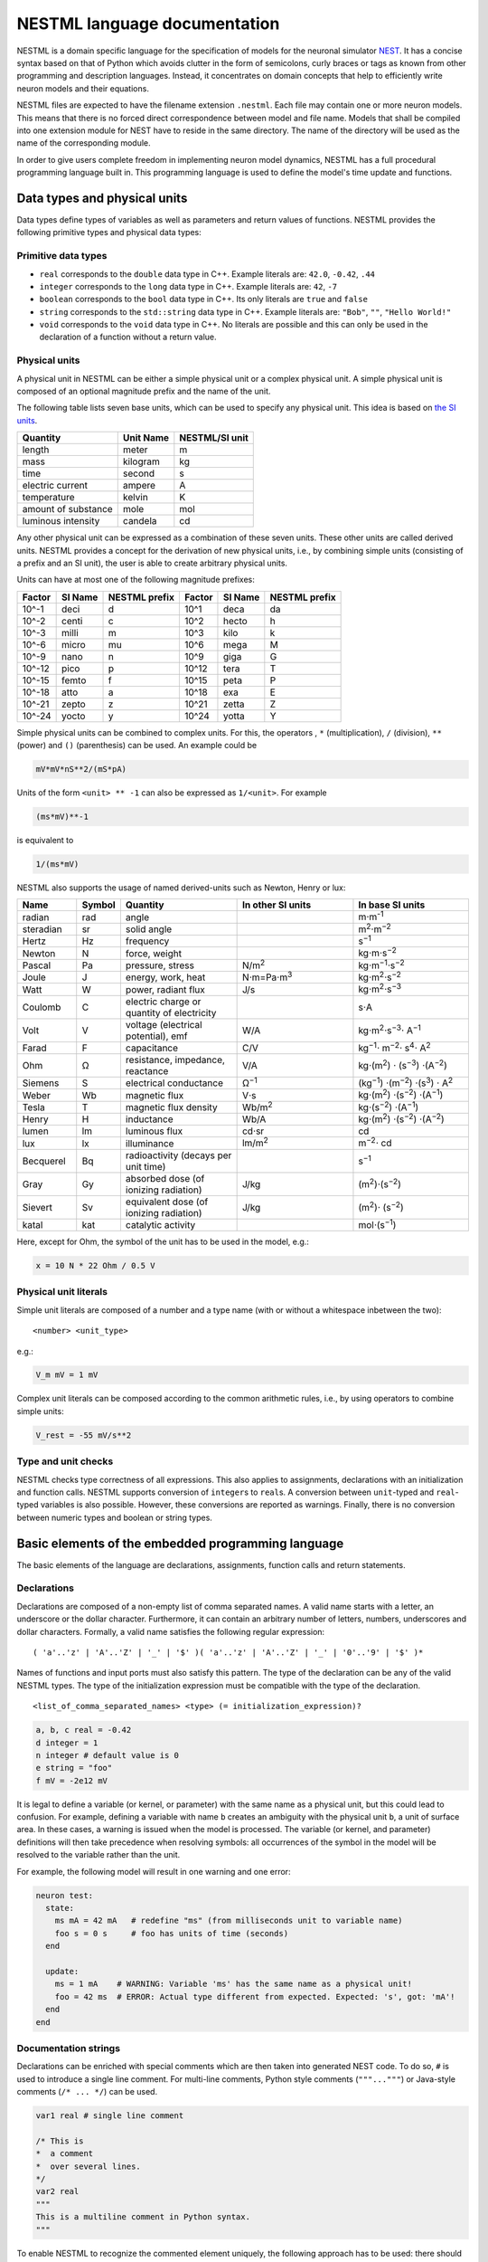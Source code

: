 NESTML language documentation
=============================

NESTML is a domain specific language for the specification of models for the neuronal simulator `NEST <http://www.nest-simulator.org>`__. It has a concise syntax based on that of Python which avoids clutter in the form of semicolons, curly braces or tags as known from other programming and description languages. Instead, it concentrates on domain concepts that help to efficiently write neuron models and their equations.

NESTML files are expected to have the filename extension ``.nestml``. Each file may contain one or more neuron models. This means that there is no forced direct correspondence between model and file name. Models that shall be compiled into one extension module for NEST have to reside in the same directory. The name of the directory will be used as the name of the corresponding module.

In order to give users complete freedom in implementing neuron model dynamics, NESTML has a full procedural programming language built in. This programming language is used to define the model's time update and functions.

Data types and physical units
-----------------------------

Data types define types of variables as well as parameters and return values of functions. NESTML provides the following primitive types and physical data types:

Primitive data types
~~~~~~~~~~~~~~~~~~~~

-  ``real`` corresponds to the ``double`` data type in C++. Example literals are: ``42.0``, ``-0.42``, ``.44``
-  ``integer`` corresponds to the ``long`` data type in C++. Example literals are: ``42``, ``-7``
-  ``boolean`` corresponds to the ``bool`` data type in C++. Its only literals are ``true`` and ``false``
-  ``string`` corresponds to the ``std::string`` data type in C++. Example literals are: ``"Bob"``, ``""``, ``"Hello World!"``
-  ``void`` corresponds to the ``void`` data type in C++. No literals are possible and this can only be used in the declaration of a function without a return value.

Physical units
~~~~~~~~~~~~~~

A physical unit in NESTML can be either a simple physical unit or a complex physical unit. A simple physical unit is composed of an optional magnitude prefix and the name of the unit.

The following table lists seven base units, which can be used to specify any physical unit. This idea is based on `the SI units <https://en.wikipedia.org/wiki/International_System_of_Units>`__.

+-----------------------+-------------+------------------+
| Quantity              | Unit Name   | NESTML/SI unit   |
+=======================+=============+==================+
| length                | meter       | m                |
+-----------------------+-------------+------------------+
| mass                  | kilogram    | kg               |
+-----------------------+-------------+------------------+
| time                  | second      | s                |
+-----------------------+-------------+------------------+
| electric current      | ampere      | A                |
+-----------------------+-------------+------------------+
| temperature           | kelvin      | K                |
+-----------------------+-------------+------------------+
| amount of substance   | mole        | mol              |
+-----------------------+-------------+------------------+
| luminous intensity    | candela     | cd               |
+-----------------------+-------------+------------------+

Any other physical unit can be expressed as a combination of these seven units. These other units are called derived units. NESTML provides a concept for the derivation of new physical units, i.e., by combining simple units (consisting of a prefix and an SI unit), the user is able to create arbitrary physical units.

Units can have at most one of the following magnitude prefixes:

+----------+-----------+-----------------+----------+-----------+-----------------+
| Factor   | SI Name   | NESTML prefix   | Factor   | SI Name   | NESTML prefix   |
+==========+===========+=================+==========+===========+=================+
| 10^-1    | deci      | d               | 10^1     | deca      | da              |
+----------+-----------+-----------------+----------+-----------+-----------------+
| 10^-2    | centi     | c               | 10^2     | hecto     | h               |
+----------+-----------+-----------------+----------+-----------+-----------------+
| 10^-3    | milli     | m               | 10^3     | kilo      | k               |
+----------+-----------+-----------------+----------+-----------+-----------------+
| 10^-6    | micro     | mu              | 10^6     | mega      | M               |
+----------+-----------+-----------------+----------+-----------+-----------------+
| 10^-9    | nano      | n               | 10^9     | giga      | G               |
+----------+-----------+-----------------+----------+-----------+-----------------+
| 10^-12   | pico      | p               | 10^12    | tera      | T               |
+----------+-----------+-----------------+----------+-----------+-----------------+
| 10^-15   | femto     | f               | 10^15    | peta      | P               |
+----------+-----------+-----------------+----------+-----------+-----------------+
| 10^-18   | atto      | a               | 10^18    | exa       | E               |
+----------+-----------+-----------------+----------+-----------+-----------------+
| 10^-21   | zepto     | z               | 10^21    | zetta     | Z               |
+----------+-----------+-----------------+----------+-----------+-----------------+
| 10^-24   | yocto     | y               | 10^24    | yotta     | Y               |
+----------+-----------+-----------------+----------+-----------+-----------------+

Simple physical units can be combined to complex units. For this, the operators , ``*`` (multiplication), ``/`` (division), ``**`` (power) and ``()`` (parenthesis) can be used. An example could be

.. code-block:: nestml

   mV*mV*nS**2/(mS*pA)

Units of the form ``<unit> ** -1`` can also be expressed as ``1/<unit>``. For example

.. code-block:: nestml

   (ms*mV)**-1

is equivalent to

.. code-block:: nestml

   1/(ms*mV)

NESTML also supports the usage of named derived-units such as Newton, Henry or lux:

.. list-table::
   :header-rows: 1
   :widths: 10 5 20 20 20

   * - Name
     - Symbol
     - Quantity
     - In other SI units
     - In base SI units
   * - radian
     - rad
     - angle
     - 
     - m⋅m\ :sup:`-1`
   * - steradian
     - sr
     - solid angle
     - 
     - m\ :sup:`2`\ ⋅m\ :sup:`−2`
   * - Hertz
     - Hz
     - frequency
     -
     - s\ :sup:`−1`
   * - Newton      
     - N        
     - force, weight                                
     -
     - kg⋅m⋅s\ :sup:`−2`
   * - Pascal      
     - Pa       
     - pressure, stress                             
     - N/m\ :sup:`2`                                                                                                        
     - kg⋅m\ :sup:`−1`\ ⋅s\ :sup:`−2`
   * - Joule       
     - J        
     - energy, work, heat                           
     - N⋅m=Pa⋅m\ :sup:`3`
     - kg⋅m\ :sup:`2`\ ⋅s\ :sup:`−2`                                                                       
   * - Watt        
     - W        
     - power, radiant flux                          
     - J/s                                                                                                         
     - kg⋅m\ :sup:`2`\ ⋅s\ :sup:`−3`                                                                                         
   * - Coulomb     
     - C        
     - electric charge or quantity of electricity   
     -                                                                                                             
     - s⋅A                                                                                                    
   * - Volt        
     - V        
     - voltage (electrical potential), emf          
     - W/A                                                                                                         
     - kg⋅m\ :sup:`2`\ ⋅s\ :sup:`−3`\ ⋅ A\ :sup:`−1`
   * - Farad
     - F
     - capacitance
     - C/V
     - kg\ :sup:`−1`\ ⋅ m\ :sup:`−2`\ ⋅ s\ :sup:`4`\ ⋅ A\ :sup:`2`
   * - Ohm         
     - Ω        
     - resistance, impedance, reactance             
     - V/A                                                                                                         
     - kg⋅(m\ :sup:`2`\ ) ⋅ (s\ :sup:`−3`\ ) ⋅(A\ :sup:`−2`\ )                                                                           
   * - Siemens     
     - S        
     - electrical conductance                       
     - Ω\ :sup:`−1`
     - (kg\ :sup:`−1`\ ) ⋅(m\ :sup:`−2`\ ) ⋅(s\ :sup:`3`\ ) ⋅ A\ :sup:`2`
   * - Weber       
     - Wb       
     - magnetic flux                                
     - V⋅s                                                                                                         
     - kg⋅(m\ :sup:`2`\ ) ⋅(s\ :sup:`−2`\ ) ⋅(A\ :sup:`−1`\ )                                                                         
   * - Tesla       
     - T        
     - magnetic flux density                        
     - Wb/m\ :sup:`2`
     - kg⋅(s\ :sup:`−2`\ ) ⋅(A\ :sup:`−1`\ )
   * - Henry
     - H
     - inductance
     - Wb/A
     - kg⋅(m\ :sup:`2`\ ) ⋅(s\ :sup:`−2`\ ) ⋅(A\ :sup:`−2`\ )
   * - lumen       
     - lm       
     - luminous flux                                
     - cd⋅sr
     - cd
   * - lux
     - lx
     - illuminance
     - lm/m\ :sup:`2`
     - m\ :sup:`−2`\ ⋅ cd                                                 
   * - Becquerel   
     - Bq       
     - radioactivity (decays per unit time)         
     -                                                                                                             
     - s\ :sup:`−1`
   * - Gray        
     - Gy       
     - absorbed dose (of ionizing radiation)        
     - J/kg                                                                                                        
     - (m\ :sup:`2`\ )⋅(s\ :sup:`−2`\ )                                                                                      
   * - Sievert     
     - Sv       
     - equivalent dose (of ionizing radiation)      
     - J/kg                                                                                                        
     - (m\ :sup:`2`\ )⋅ (s\ :sup:`−2`\ )                                                                                      
   * - katal       
     - kat      
     - catalytic activity                           
     -                                                                                                             
     - mol⋅(s\ :sup:`−1`\ )                                                                                            


Here, except for Ohm, the symbol of the unit has to be used in the model, e.g.:

.. code-block:: nestml

   x = 10 N * 22 Ohm / 0.5 V

Physical unit literals
~~~~~~~~~~~~~~~~~~~~~~

Simple unit literals are composed of a number and a type name (with or without a whitespace inbetween the two):

::

   <number> <unit_type>

e.g.:

.. code-block:: nestml

   V_m mV = 1 mV

Complex unit literals can be composed according to the common arithmetic rules, i.e., by using operators to combine simple units:

.. code-block:: nestml

   V_rest = -55 mV/s**2

Type and unit checks
~~~~~~~~~~~~~~~~~~~~

NESTML checks type correctness of all expressions. This also applies to assignments, declarations with an initialization and function calls. NESTML supports conversion of ``integer``\ s to ``real``\ s. A conversion between ``unit``-typed and ``real``-typed variables is also possible. However, these conversions are reported as warnings. Finally, there is no conversion between numeric types and boolean or string types.

Basic elements of the embedded programming language
---------------------------------------------------

The basic elements of the language are declarations, assignments, function calls and return statements.

Declarations
~~~~~~~~~~~~

Declarations are composed of a non-empty list of comma separated names. A valid name starts with a letter, an underscore or the dollar character. Furthermore, it can contain an arbitrary number of letters, numbers, underscores and dollar characters. Formally, a valid name satisfies the following regular expression:

::

    ( 'a'..'z' | 'A'..'Z' | '_' | '$' )( 'a'..'z' | 'A'..'Z' | '_' | '0'..'9' | '$' )*

Names of functions and input ports must also satisfy this pattern. The type of the declaration can be any of the valid NESTML types. The type of the initialization expression must be compatible with the type of the declaration.


::

    <list_of_comma_separated_names> <type> (= initialization_expression)?

.. code-block:: nestml

    a, b, c real = -0.42
    d integer = 1
    n integer # default value is 0
    e string = "foo"
    f mV = -2e12 mV

It is legal to define a variable (or kernel, or parameter) with the same name as a physical unit, but this could lead to confusion. For example, defining a variable with name ``b`` creates an ambiguity with the physical unit ``b``, a unit of surface area. In these cases, a warning is issued when the model is processed. The variable (or kernel, and parameter) definitions will then take precedence when resolving symbols: all occurrences of the symbol in the model will be resolved to the variable rather than the unit.

For example, the following model will result in one warning and one error:

.. code-block:: nestml

   neuron test:
     state:
       ms mA = 42 mA   # redefine "ms" (from milliseconds unit to variable name)
       foo s = 0 s     # foo has units of time (seconds)
     end

     update:
       ms = 1 mA    # WARNING: Variable 'ms' has the same name as a physical unit!
       foo = 42 ms  # ERROR: Actual type different from expected. Expected: 's', got: 'mA'!
     end
   end


Documentation strings
~~~~~~~~~~~~~~~~~~~~~

Declarations can be enriched with special comments which are then taken into generated NEST code. To do so, ``#`` is used to introduce a single line comment. For multi-line comments, Python style comments (``"""..."""``) or Java-style comments (``/* ... */``) can be used.

.. code-block:: nestml

   var1 real # single line comment

   /* This is 
   *  a comment
   *  over several lines.
   */
   var2 real
   """
   This is a multiline comment in Python syntax.
   """

To enable NESTML to recognize the commented element uniquely, the following approach has to be used: there should be no white line separating the comment and its target. For example:

.. code-block:: nestml

   V_m mV = -55 mV # I am a comment of the membrane potential

   /* I am not a comment of the membrane potential. A white line separates us. */ 

If a comment shall be attached to an element, no white lines are allowed.

.. code-block:: nestml

   V_m mV = -55mV # I am a comment of the membrane potential
   /* I am a comment of the membrane potential.*/ 

Whitelines are therefore used to separate comment targets:

.. code-block:: nestml

   V_m mV = -55mV
   /* I am a comment of the membrane potential.*/ 

   /* I am a comment of the resting potential.*/
   V_rest mV = -60mV

Assignments
~~~~~~~~~~~

NESTML supports simple or compound assignments. The left-hand side of the assignment is always a variable. The right-hand side can be an arbitrary expression of a type which is compatible with the left-hand side.

Examples for valid assignments for a numeric variable ``n`` are

* simple assignment: ``n = 10`` 
* compound sum: ``n += 10`` which corresponds to ``n = n + 10`` 
* compound difference: ``n -= 10`` which corresponds to ``n = n - 10``
* compound product: ``n *= 10`` which corresponds to ``n = n * 10``
* compound quotient: ``n /= 10`` which corresponds to ``n = n / 10``

Vectors
~~~~~~~

Variables can be declared as vectors to store an array of values. They can be declared in the ``parameters``, ``state``, and ``internals`` blocks. See :ref:`Block types` for more information on different types of blocks available in NESTML.

The declaration of a vector variable consists of the name of the variable followed by the size of the vector enclosed in ``[`` and ``]``. The vector must be initialized with a default value and all the values in the vector will be initialized to the specified initial value. For example,

.. code-block:: nestml

   parameter:
     g_ex [20] mV = 10mV
   end

Size of the vector can be a positive integer or a previously declared integer variable. For example, an integer variable named ``ten`` can be used to specify the size of the vector variable ``g_ex`` as:

.. code-block:: nestml

   state:
     ten integer = 10
     g_ex [ten] mV = 10mV
   end

Functions
~~~~~~~~~

Functions can be used to write repeatedly used code blocks only once. They consist of the function name, the list of parameters and an optional return type, if the function returns a value to the caller. The function declaration ends with the keyword ``end``.

::

    function <name>(<list_of_arguments>) <return_type>?:
      <statements>
    end

e.g.:

.. code-block:: nestml

   function divide(a real, b real) real:
     return a/b
   end

To use a function, it has to be called. A function call is composed of the function name and the list of required parameters. The returned value (if any) can be directly assigned to a variable of the corresponding type.

::

    <function_name>(<list_of_arguments>)

e.g.

.. code-block:: nestml

   x = max(a*2, b/2)

Predefined functions
^^^^^^^^^^^^^^^^^^^^

The following functions are predefined in NESTML and can be used out of the box:

.. list-table::
   :header-rows: 1
   :widths: 10 10 30

   * - Name
     - Parameters
     - Description
   * - ``min``
     - x, y
     - Returns the minimum of x and y. Both parameters should be of the same type. The return type is equal to the type of the parameters.
   * - ``max``
     - x, y
     - Returns the maximum of x and y. Both parameters should be of the same type. The return type is equal to the type of the parameters.
   * - ``clip``
     - x, y, z
     - Returns x if it is in [y, z], y if x < y and z if x > z. All parameter types should be the same and equal to the return type.
   * - ``exp``
     - x
     - Returns the exponential of x. The type of x and the return type are Real.
   * - ``log10``
     - x
     - Returns the base 10 logarithm of x. The type of x and the return type are Real.
   * - ``ln``
     - x
     - Returns the base :math:`e` logarithm of x. The type of x and the return type are Real.
   * - ``expm1``
     - x
     - Returns the exponential of x minus 1. The type of x and the return type are Real.
   * - ``sinh``
     - x
     - Returns the hyperbolic sine of x. The type of x and the return type are Real.
   * - ``cosh``
     - x
     - Returns the hyperbolic cosine of x. The type of x and the return type are Real.
   * - ``tanh``
     - x
     - Returns the hyperbolic tangent of x. The type of x and the return type are Real.
   * - ``random_normal``
     - mean, std
     - Returns a sample from a normal (Gaussian) distribution with parameters "mean" and "standard deviation"
   * - ``random_uniform``
     - offset, scale
     - Returns a sample from a uniform distribution in the interval [offset, offset + scale)
   * - ``delta``
     - t
     - A Dirac delta impulse function at time t.
   * - ``convolve``
     - f, g
     - The convolution of kernel f with spike input port g.
   * - ``info``
     - s
     - Log the string s with logging level "info".
   * - ``warning``
     - s
     - Log the string s with logging level "warning".
   * - ``print``
     - s
     - Print the string s to stdout (no line break at the end). See :ref:`print function` for more information.
   * - ``println``
     - s
     - Print the string s to stdout (with a line break at the end). See :ref:`print function` for more information.
   * - ``integrate_odes``
     -
     - This function can be used to integrate all stated differential equations of the equations block.
   * - ``emit_spike``
     -
     - Calling this function in the `update` block results in firing a spike to all target neurons and devices time stamped with the current simulation time.
   * - ``steps``
     - t
     - Convert a time into a number of simulation steps. See the section :ref:`Handling of time` for more information.
   * - ``resolution``
     -
     - Returns the current resolution of the simulation in ms. See the section :ref:`Handling of time` for more information.

Return statement
^^^^^^^^^^^^^^^^

The ``return`` keyword can only be used inside of the ``function`` block. Depending on the return type (if any), it is followed by an expression of that type.

::

    return (<expression>)?

e.g.

.. code-block:: nestml

   if a > b:
     return a
   else:
     return b
   end

Printing output to the console
^^^^^^^^^^^^^^

The ``print`` and ``println`` functions print a string to the standard output, with ``println`` printing a line break at the end. They can be used in the ``update`` block. See :ref:`Block types` for more information on the ``update`` block.

Example:

.. code-block:: nestml

    update:
        print("Hello World")
        ...
        println("Another statement")
    end

Variables defined in the model can be printed by enclosing them in ``{`` and ``}``. For example, variables ``V_m`` and ``V_thr`` used in the model can be printed as:

.. code-block:: nestml

    update:
        ...
        print("A spike event with membrane voltage: {V_m}")
        ...
        println("Membrane voltage {V_m} is less than the threshold {V_thr}")
      end
    end

Control structures
~~~~~~~~~~~~~~~~~~

To control the flow of execution, NESTML supports loops and conditionals.

Loops
^^^^^

The start of the ``while`` loop is composed of the keyword ``while`` followed by a boolean condition and a colon. It is closed with the keyword ``end``. It executes the statements inside the block as long as the given boolean expression evaluates to ``true``.

::

    while <boolean_expression>:
      <statements>
    end

e.g.:

.. code-block:: nestml

   x integer = 0
   while x <= 10:
     y = max(3, x)
   end

The ``for`` loop starts with the keyword ``for`` followed by the name of a previously defined variable of type ``integer`` or ``real``. The fist variant uses an ``integer`` stepper variable which iterates over the half-open interval [``lower_bound``, ``upper_bound``) in steps of 1.

::

    for <existing_variable_name> in <lower_bound> ... <upper_bound>:
      <statements>
    end

e.g.:

.. code-block:: nestml

   x integer = 0
   for x in 1 ... 5:
     # <statements>
   end

The second variant uses an ``integer`` or ``real`` iterator variable and iterates over the half-open interval ``[lower_bound, upper_bound)`` with a positive ``integer`` or ``real`` step of size ``step``. It is advisable to choose the type of the iterator variable and the step size to be the same.

::

    for <existing_variable_name> in <lower_bound> ... <upper_bound> step <step>:
      <statements>
    end

e.g.:

.. code-block:: nestml

   x integer
   for x in 1 ... 5 step 2:
     # <statements>
   end

   x real
   for x in 0.1 ... 0.5 step 0.1:
     # <statements>
   end

Conditionals
^^^^^^^^^^^^

NESTML supports different variants of the if-else conditional. The first example shows the ``if`` conditional composed of a single ``if`` block:

::

    if <boolean_expression>:
      <statements>
    end

e.g.:

.. code-block:: nestml

   if 2 < 3:
     # <statements>
   end

The second example shows an if-else block, which executes the ``if_statements`` in case the boolean expression evaluates to true and the ``else_statements`` else.

::

    if <boolean_expression>:
      <if_statements>
    else:
      <else_statements>
    end

e.g.:

.. code-block:: nestml

   if 2 < 3:
     # <if_statements>
   else:
     # <else_statements>
   end

In order to allow grouping a sequence of related ``if`` conditions, NESTML also supports the ``elif``-conditionals. An ``if`` condition can be followed by an arbitrary number of ``elif`` conditions. Optionally, this variant also supports the ``else`` keyword for a catch-all statement. The whole conditional always concludes with an ``end`` keyword.

::

    if <boolean_expression>:
      <if_statements>
    elif <boolean_expression>:
      <elif_statements>
    else:
      <else_statements>
    end

e.g.:

.. code-block:: nestml

   if 2 < 3:
     # <if_statements>
   elif 4 > 6:
     # <elif_statements>
   else:
     # <else_statements>
   end

   if 2 < 3:
     # <if_statements>
   elif 4>6:
     # <elif_statements>
   end

Conditionals can also be nested inside of each other.

.. code-block:: nestml

   if 1 < 4:
     # <statements>
     if 2 < 3:
       # <statements>
     end
   end

Expressions and operators
-------------------------

Expressions in NESTML can be specified in a recursive fashion.

Terms
~~~~~

All variables, literals, and function calls are valid terms. Variables are names of user-defined or predefined variables (``t``, ``e``).

List of operators
~~~~~~~~~~~~~~~~~

For any two valid numeric expressions ``a``, ``b``, boolean expressions ``c``,\ ``c1``,\ ``c2``, and an integer expression ``n`` the following operators produce valid expressions.

+------------------------------------------------+--------------------------------------------------------------------+---------------------------+
| Operator                                       | Description                                                        | Examples                  |
+================================================+====================================================================+===========================+
| ``()``                                         | Expressions with parentheses                                       | ``(a)``                   |
+------------------------------------------------+--------------------------------------------------------------------+---------------------------+
| ``**``                                         | Power operator.                                                    | ``a ** b``                |
+------------------------------------------------+--------------------------------------------------------------------+---------------------------+
| ``+``, ``-``, ``~``                            | unary plus, unary minus, bitwise negation                          | ``-a``, ``~c``            |
+------------------------------------------------+--------------------------------------------------------------------+---------------------------+
| ``*``, ``/``, ``%``                            | Multiplication, Division and Modulo-Operator                       | ``a * b``, ``a % b``      |
+------------------------------------------------+--------------------------------------------------------------------+---------------------------+
| ``+``, ``-``                                   | Addition and Subtraction                                           | ``a + b``, ``a - b``      |
+------------------------------------------------+--------------------------------------------------------------------+---------------------------+
| ``<<``, ``>>``                                 | Left and right bit shifts                                          | ``a << n``, ``a >> n``    |
+------------------------------------------------+--------------------------------------------------------------------+---------------------------+
| ``&``, ``|``, ``^``                            | Bitwise ``and``, ``or`` and ``xor``                                | ``a&b``, ``|``, ``a~b``   |
+------------------------------------------------+--------------------------------------------------------------------+---------------------------+
| ``<``, ``<=``, ``==``, ``!=``, ``>=``, ``>``   | Comparison operators                                               | ``a <= b``, ``a != b``    |
+------------------------------------------------+--------------------------------------------------------------------+---------------------------+
| ``not``, ``and``, ``or``                       | Logical conjunction, disjunction and negation                      | ``not c``, ``c1 or c2``   |
+------------------------------------------------+--------------------------------------------------------------------+---------------------------+
| ``?:``                                         | Ternary operator (return ``a`` if ``c`` is ``true``, ``b`` else)   | ``c ? a : b``             |
+------------------------------------------------+--------------------------------------------------------------------+---------------------------+

Blocks
------

To structure NESTML files, all content is structured in blocks. Blocks begin with a keyword specifying the type of the block followed by a colon. They are closed with the keyword ``end``. Indentation inside a block is not mandatory but recommended for better readability. Each of the following blocks must only occur at most once on each level. Some of the blocks are required to occur in every neuron model. The general syntax looks like this:

::

    <block_type> [<args>]:
      ...
    end

Block types
~~~~~~~~~~~

``neuron <name>`` - The top-level block of a neuron model called ``<name>``. The content will be translated into a single neuron model that can be instantiated in PyNEST using ``nest.Create("<name>")``. All following blocks are contained in this block.

Within the top-level block, the following blocks may be defined:

-  ``parameters`` - This block is composed of a list of variable declarations that are supposed to contain all parameters which remain constant during the simulation, but can vary among different simulations or instantiations of the same neuron. These variables can be set and read by the user using ``nest.SetStatus(<gid>, <variable>, <value>)`` and ``nest.GetStatus(<gid>, <variable>)``.
-  ``state`` - This block is composed of a list of variable declarations that describe parts of the neuron which may change over time. All the variables declared in this block must be initialized with a value.
-  ``internals`` - This block is composed of a list of implementation-dependent helper variables that supposed to be constant during the simulation run. Therefore, their initialization expression can only reference parameters or other internal variables.
-  ``equations`` - This block contains kernel definitions and differential equations. It will be explained in further detail `later on in the manual <#equations>`__.
-  ``input`` - This block is composed of one or more input ports. It will be explained in further detail `later on in the manual <#input>`__.
-  ``output`` *``<event_type>``* - Defines which type of event the neuron can send. Currently, only ``spike`` is supported. No ``end`` is necessary at the end of this block.
-  ``update`` - Inside this block arbitrary code can be implemented using the internal programming language. The ``update`` block defines the runtime behavior of the neuron. It contains the logic for state
   and equation `updates <#equations>`__ and `refractoriness <#concepts-for-refractoriness>`__. This block is translated into the ``update`` method in NEST.


Neuronal interactions
---------------------

Input
~~~~~

A neuron model written in NESTML can be configured to receive two distinct types of input: spikes and currents. For either of them, the modeler has to decide if inhibitory and excitatory inputs are lumped together into a single named buffer, or if they should be separated into differently named buffers based on their sign. The `input` block is composed of one or more lines to express the exact combinations desired. Each line has the following general form:

::

    port_name <- inhibitory? excitatory? (spike | current)

This way, a flexible combination of the inputs is possible. If, for example, current input should be lumped together, but spike input should be separated for inhibitory and excitatory incoming spikes, the following `input` block would be appropriate:

.. code-block:: nestml

   input:
     I_stim pA <- current
     inh_spikes pA <- inhibitory spike
     exc_spikes pA <- excitatory spike
   end

Please note that it is equivalent if either both `inhibitory` and `excitatory` are given or none of them at all. If only a single one of them is given, another line has to be present and specify the inverse keyword. Failure to do so will result in a translation error.

Integrating current input
^^^^^^^^^^^^^^^^^^^^^^^^^

The current port symbol (here, `I_stim`) is available as a variable and can be used in expressions, e.g.:

.. code-block:: nestml

   V_m' = -V_m/tau_m + ... + I_stim


Integrating spiking input
^^^^^^^^^^^^^^^^^^^^^^^^^

Spikes arriving at the input port of a neuron can be written as a spike train :math:`s(t)`:

.. math::

   \large s(t) = \sum_{i=1}^N \delta(t - t_i)

To model the effect that an arriving spike has on the state of the neuron, a convolution with a kernel can be used. The kernel defines the postsynaptic response kernel, for example, an alpha (bi-exponential) function, decaying exponential, or a delta function. (See :ref:`Kernel functions` for how to define a kernel.) The convolution of the kernel with the spike train is defined as follows:

.. math::

   \large (f \ast s)(t) = \sum_{i=1}^N w_i \cdot f(t - t_i)

where :math:`w_i` is the weight of spike :math:`i`.

For example, say there is a spiking input port defined named ``spikes``. A decaying exponential with time constant ``tau_syn`` is defined as postsynaptic kernel ``G``. Their convolution is expressed using the ``convolve(f, g)`` function, which takes a kernel and input port, respectively, as its arguments:

.. code-block:: nestml

   equations:
     kernel G = exp(-t/tau_syn)
     V_m' = -V_m/tau_m + convolve(G, spikes)
   end

The type of the convolution is equal to the type of the second parameter, that is, of the spike buffer. Kernels themselves are always untyped.


(Re)setting synaptic integration state
^^^^^^^^^^^^^^^^^^^^^^^^^^^^^^^^^^^^^^

When convolutions are used, additional state variables are required for each pair *(shape, spike input port)* that appears as the parameters in a convolution. These variables track the dynamical state of that kernel, for that input port. The number of variables created corresponds to the dimensionality of the kernel. For example, in the code block above, the one-dimensional kernel ``G`` is used in a convolution with spiking input port ``spikes``. During code generation, a new state variable called ``G__conv__spikes`` is created for this combination, by joining together the name of the kernel with the name of the spike buffer using (by default) the string “__conv__”. If the same kernel is used later in a convolution with another spiking input port, say ``spikes_GABA``, then the resulting generated variable would be called ``G__conv__spikes_GABA``, allowing independent synaptic integration between input ports but allowing the same kernel to be used more than once.

The process of generating extra state variables for keeping track of convolution state is normally hidden from the user. For some models, however, it might be required to set or reset the state of synaptic integration, which is stored in these internally generated variables. For example, we might want to set the synaptic current (and its rate of change) to 0 when firing a dendritic action potential. Although we would like to set the generated variable ``G__conv__spikes`` to 0 in the running example, a variable by this name is only generated during code generation, and does not exist in the namespace of the NESTML model to begin with. To still allow referring to this state in the context of the model, it is recommended to use an inline expression, with only a convolution on the right-hand side.

For example, suppose we define:

.. code-block:: nestml

   inline g_dend pA = convolve(G, spikes)

Then the name ``g_dend`` can be used as a target for assignment:

.. code-block:: nestml

   update:
     g_dend = 42 pA
   end

This also works for higher-order kernels, e.g. for the second-order alpha kernel :math:`H(t)`:

.. code-block:: nestml

   kernel H'' = (-2/tau_syn) * H' - 1/tau_syn**2) * H

We can define an inline expression with the same port as before, ``spikes``:

.. code-block:: nestml

   inline h_dend pA = convolve(H, spikes)

The name ``h_dend`` now acts as an alias for this particular convolution. We can now assign to the inline defined variable up to the order of the kernel:

.. code-block:: nestml

   update:
     h_dend = 42 pA
     h_dend' = 10 pA/ms
   end

For more information, see the :doc:`Active dendrite tutorial <tutorial/active_dendrite_tutorial>`

   

Multiple input synapses
^^^^^^^^^^^^^^^^^^^^^^^

If there is more than one line specifying a `spike` or `current` port with the same sign, a neuron with multiple receptor types is created. For example, say that we define three spiking input ports as follows:

.. code-block:: nestml

   input:
     spikes1 nS <- spike
     spikes2 nS <- spike
     spikes3 nS <- spike
   end

For the sake of keeping the example simple, we assign a decaying exponential-kernel postsynaptic response to each input port, each with a different time constant:

.. code-block:: nestml

   equations:
     kernel I_kernel1 = exp(-t / tau_syn1)
     kernel I_kernel2 = exp(-t / tau_syn2)
     kernel I_kernel3 = -exp(-t / tau_syn3)
     function I_syn pA = convolve(I_kernel1, spikes1) - convolve(I_kernel2, spikes2) + convolve(I_kernel3, spikes3) + ...
     V_abs' = -V_abs/tau_m + I_syn / C_m
   end

After generating and building the model code, a ``receptor_type`` entry is available in the status dictionary, which maps port names to numeric port indices in NEST. The receptor type can then be selected in NEST during `connection setup <http://nest-simulator.org/connection_management/#receptor-types>`_:

.. code-block:: python

   neuron = nest.Create("iaf_psc_exp_multisynapse_neuron_nestml")

   sg = nest.Create("spike_generator", params={"spike_times": [20., 80.]})
   nest.Connect(sg, neuron, syn_spec={"receptor_type" : 1, "weight": 1000.})

   sg2 = nest.Create("spike_generator", params={"spike_times": [40., 60.]})
   nest.Connect(sg2, neuron, syn_spec={"receptor_type" : 2, "weight": 1000.})

   sg3 = nest.Create("spike_generator", params={"spike_times": [30., 70.]})
   nest.Connect(sg3, neuron, syn_spec={"receptor_type" : 3, "weight": 500.})

Note that in multisynapse neurons, receptor ports are numbered starting from 1.

We furthermore wish to record the synaptic currents ``I_kernel1``, ``I_kernel2`` and ``I_kernel3``. During code generation, one buffer is created for each combination of (kernel, spike input port) that appears in convolution statements. These buffers are named by joining together the name of the kernel with the name of the spike buffer using (by default) the string "__X__". The variables to be recorded are thus named as follows:

.. code-block:: python

   mm = nest.Create('multimeter', params={'record_from': ['I_kernel1__X__spikes1',
                                                          'I_kernel2__X__spikes2',
                                                          'I_kernel3__X__spikes3'],
                                          'interval': .1})
   nest.Connect(mm, neuron)

The output shows the currents for each synapse (three bottom rows) and the net effect on the membrane potential (top row):

.. figure:: https://raw.githubusercontent.com/nest/nestml/master/doc/fig/nestml-multisynapse-example.png
   :alt: NESTML multisynapse example waveform traces

For a full example, please see `tests/resources/iaf_psc_exp_multisynapse.nestml <https://github.com/nest/nestml/blob/master/tests/resources/iaf_psc_exp_multisynapse.nestml>`_ for the full model and `tests/nest_tests/nest_multisynapse_test.py <https://github.com/nest/nestml/blob/master/tests/nest_tests/nest_multisynapse_test.py>`_ for the corresponding test harness that produced the figure above.


Output
~~~~~~

Each neuron model can only send a single type of event. The type of the event has to be given in the ``output`` block. Currently, however, only spike output is supported.

.. code-block:: nestml

   output: spike

Please note that this block is **not** terminated with the ``end`` keyword.


Handling of time
----------------

To retrieve some fundamental simulation parameters, two special functions are built into NESTML:

-  ``resolution`` returns the current resolution of the simulation in ms. In NEST, this can be set by the user using the PyNEST function ``nest.SetKernelStatus({"resolution": ...})``.
-  ``steps`` takes one parameter of type ``ms`` and returns the number of simulation steps in the current simulation resolution.

These functions can be used to implement custom buffer lookup logic but should be used with care.


Equations
---------

Systems of ODEs
~~~~~~~~~~~~~~~

In the ``equations`` block one can define a system of differential equations with an arbitrary amount of equations that contain derivatives of arbitrary order. When using a derivative of a variable, say ``V``, one must write: ``V'``. It is then assumed that ``V'`` is the first time derivate of ``V``. The second time derivative of ``V`` is ``V''``, and so on. If an equation contains a derivative of order :math:`n`, for example, :math:`V^{(n)}`, all initial values of :math:`V` up to order :math:`n-1` must be defined in the ``state`` block. For example, if stating

.. code-block:: nestml

   V' = a * V

in the ``equations`` block,

.. code-block:: nestml

   V mV = 0 mV

has to be defined in the ``state`` block. Otherwise, an error message is generated.

The content of spike and current buffers can be used by just using their plain names. NESTML takes care behind the scenes that the buffer location at the current simulation time step is used.


Inline expressions
^^^^^^^^^^^^^^^^^^

In the ``equations`` block, inline expressions may be used to reduce redundancy, or improve legibility in the model code. An inline expression is a named expression, that will be "inlined" (effectively, copied-and-pasted in) when its variable symbol is mentioned in subsequent ODE or kernel expressions. In the following example, the inline expression ``h_inf_T`` is defined, and then used in an ODE definition:

.. code-block:: nestml

   inline h_inf_T real = 1 / (1 + exp((V_m / mV + 83) / 4))
   IT_h' = (h_inf_T * nS - IT_h) / tau_h_T / ms

Because of nested substitutions, inline statements may cause the expressions to grow to large size. In case this becomes a problem, it is recommended to use functions instead.


Kernel functions
~~~~~~~~~~~~~~~

A `kernel` is a function of time, or a differential equation, that represents a kernel which can be used in convolutions. For example, an exponentially decaying kernel could be described as a direct function of time, as follows:

.. code-block:: nestml

   kernel g = exp(-t / tau)

with time constant, for example, equal to 20 ms:

.. code-block:: nestml

   parameters:
     tau ms = 20 ms
   end

The start at time :math:`t \geq 0` is an implicit assumption for all kernels.

Equivalently, the same exponentially decaying kernel can be formulated as a differential equation:

.. code-block:: nestml

   kernel g' = -g / tau

In this case, initial values have to be specified in the ``state`` block up to the order of the differential equation, e.g.:

.. code-block:: nestml

   state:
     g real = 1
   end

Here, the ``1`` defines the peak value of the kernel at :math:`t = 0`.

An example second-order kernel is the dual exponential ("alpha") kernel, which can be defined in three equivalent ways.

(1) As a direct function of time:

    .. code-block:: nestml

       kernel g = (e/tau) * t * exp(-t/tau)

(2) As a system of coupled first-order differential equations:

    .. code-block:: nestml

       kernel g' = g$ - g  / tau,
              g$' = -g$ / tau

    with initial values:

    .. code-block:: nestml

       state:
         g real = 0
         g$ real = 1
       end
       
   Note that the types of both differential equations are :math:`\text{ms}^{-1}`.

(3) As a second-order differential equation:

    .. code-block:: nestml

       kernel g'' = (-2/tau) * g' - 1/tau**2) * g

    with initial values:

    .. code-block:: nestml

       state:
         g real = 0
         g' ms**-1 = e / tau
       end

A Dirac delta impulse kernel can be defined by using the predefined function ``delta``:

.. code-block:: nestml

   kernel g = delta(t)


Solver selection
~~~~~~~~~~~~~~~~

Currently, there is support for GSL and exact integration. ODEs that can be solved analytically are integrated to machine precision from one timestep to the next. To allow more precise values for analytically solvable ODEs *within* a timestep, the same ODEs are evaluated numerically by the GSL solver. In this way, the long-term dynamics obeys the "exact" equations, while the short-term (within one timestep) dynamics is evaluated to the precision of the numerical integrator.

In the case that the model is solved with the GSL integrator, desired absolute error of an integration step can be adjusted with the ``gsl_error_tol`` parameter in a ``SetStatus`` call. The default value of ``gsl_error_tol`` is ``1e-3``.


Dynamics and time evolution
---------------------------

Inside the ``update`` block, the current time can be accessed via the variable ``t``.

``integrate_odes``: this function can be used to integrate all stated differential equations of the ``equations`` block.

``emit_spike``: calling this function in the ``update`` block results in firing a spike to all target neurons and devices time stamped with the current simulation time.


Concepts for refractoriness
---------------------------

In order to model refractory and non-refractory states, two variables are necessary. The first variable (``t_ref``) defines the duration of the refractory period. The second variable (``ref_counts``) specifies the time of the refractory period that has already passed. It is initialized with 0 (the neuron is non-refractory) and set to the refractory offset every time the refractoriness condition holds. Else, the refractory offset is decremented.

.. code-block:: nestml

   parameters:
     t_ref ms = 5 ms
   end

   internals:
     ref_counts = 0
   end

   update:
     if ref_count == 0: # neuron is in non-refractory state
       if <refractoriness_condition>:
         ref_counts = steps(t_ref) # make neuron refractory for 5 ms
       end
     else:
       ref_counts -= 1 # neuron is refractory
     end
   end


Setting and retrieving model properties
---------------------------------------

-  All variables in the ``state`` and ``parameters`` blocks are added to the status dictionary of the neuron.
-  Values can be set using ``nest.SetStatus(<gid>, <variable>, <value>)`` where ``<variable>`` is the name of the corresponding NESTML variable.
-  Values can be read using ``nest.GetStatus(<gid>, <variable>)``. This call will return the value of the corresponding NESTML variable.


Recording values with devices
-----------------------------

-  All values in the ``state`` block are recordable by a ``multimeter`` in NEST.
-  The ``recordable`` keyword can be used to also make ``inline`` expressions in the ``equations`` block available to recording devices.

.. code-block:: nestml

   equations:
     ...
     recordable inline V_m mV = V_abs + V_reset
   end


Guards
------

Variables which are defined in the ``state`` and ``parameters`` blocks can optionally be secured through guards. These guards are checked during the call to ``nest.SetStatus()`` in NEST.

::

   block:
     <declaration> [[<boolean_expression>]]
   end


e.g.:

.. code-block:: nestml

   parameters:
     t_ref ms = 5 ms [[t_ref >= 0 ms]] # refractory period cannot be negative
   end
